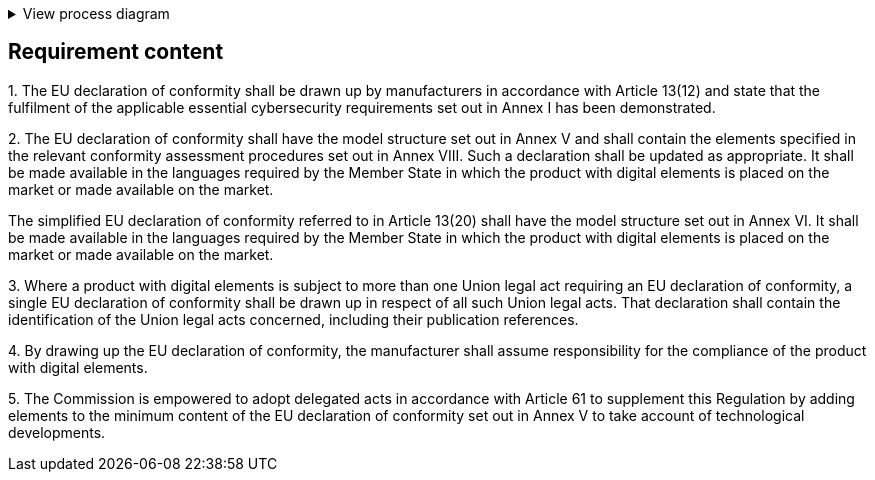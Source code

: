 .View process diagram
[%collapsible]
====
{{#graph}}
  "model": "secdeva/graphModels/processDiagram",
  "view": "secdeva/graphViews/complianceRequirement"
{{/graph}}
====

== Requirement content


1.{empty}  The EU declaration of conformity shall be drawn up by manufacturers in accordance with Article 13(12) and state that the fulfilment of the applicable essential cybersecurity requirements set out in Annex I has been demonstrated.

2.{empty}   The EU declaration of conformity shall have the model structure set out in Annex V and shall contain the elements specified in the relevant conformity assessment procedures set out in Annex VIII. Such a declaration shall be updated as appropriate. It shall be made available in the languages required by the Member State in which the product with digital elements is placed on the market or made available on the market.

The simplified EU declaration of conformity referred to in Article 13(20) shall have the model structure set out in Annex VI. It shall be made available in the languages required by the Member State in which the product with digital elements is placed on the market or made available on the market.

3.{empty}   Where a product with digital elements is subject to more than one Union legal act requiring an EU declaration of conformity, a single EU declaration of conformity shall be drawn up in respect of all such Union legal acts. That declaration shall contain the identification of the Union legal acts concerned, including their publication references.

4.{empty}   By drawing up the EU declaration of conformity, the manufacturer shall assume responsibility for the compliance of the product with digital elements.

5.{empty}   The Commission is empowered to adopt delegated acts in accordance with Article 61 to supplement this Regulation by adding elements to the minimum content of the EU declaration of conformity set out in Annex V to take account of technological developments.
